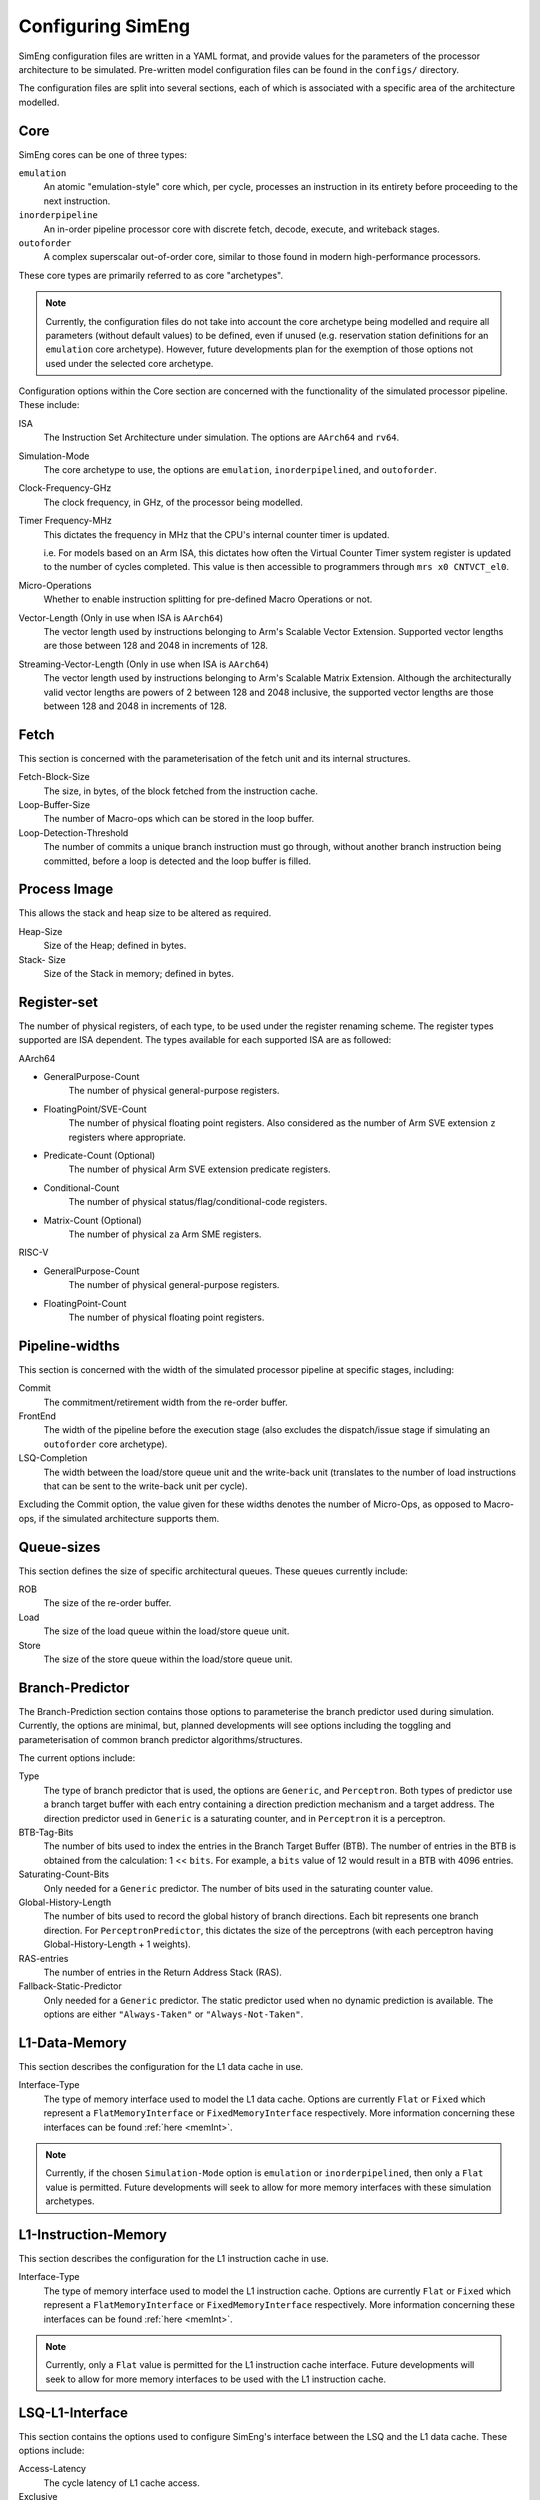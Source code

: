 .. _cnfSimEng:

Configuring SimEng
==================

SimEng configuration files are written in a YAML format, and provide values for the parameters of the processor architecture to be simulated. Pre-written model configuration files can be found in the ``configs/`` directory.

The configuration files are split into several sections, each of which is associated with a specific area of the architecture modelled.

.. _core:

Core
----

SimEng cores can be one of three types: 

``emulation``
    An atomic "emulation-style" core which, per cycle, processes an instruction in its entirety before proceeding to the next instruction.

``inorderpipeline``
    An in-order pipeline processor core with discrete fetch, decode, execute, and writeback stages.

``outoforder``
    A complex superscalar out-of-order core, similar to those found in modern high-performance processors.

These core types are primarily referred to as core "archetypes".

.. Note:: Currently, the configuration files do not take into account the core archetype being modelled and require all parameters (without default values) to be defined, even if unused (e.g. reservation station definitions for an ``emulation`` core archetype). However, future developments plan for the exemption of those options not used under the selected core archetype.

Configuration options within the Core section are concerned with the functionality of the simulated processor pipeline. These include:

ISA
    The Instruction Set Architecture under simulation. The options are ``AArch64`` and ``rv64``.

Simulation-Mode
    The core archetype to use, the options are ``emulation``, ``inorderpipelined``, and ``outoforder``.

Clock-Frequency-GHz
    The clock frequency, in GHz, of the processor being modelled.

Timer Frequency-MHz
    This dictates the frequency in MHz that the CPU's internal counter timer is updated. 

    i.e. For models based on an Arm ISA, this dictates how often the Virtual Counter Timer system register is updated to the number of cycles completed. This value is then accessible to programmers through ``mrs x0 CNTVCT_el0``.

Micro-Operations
    Whether to enable instruction splitting for pre-defined Macro Operations or not.

Vector-Length (Only in use when ISA is ``AArch64``)
    The vector length used by instructions belonging to Arm's Scalable Vector Extension. Supported vector lengths are those between 128 and 2048 in increments of 128.

Streaming-Vector-Length (Only in use when ISA is ``AArch64``)
    The vector length used by instructions belonging to Arm's Scalable Matrix Extension. Although the architecturally valid vector lengths are powers of 2 between 128 and 2048 inclusive, the supported vector lengths are those between 128 and 2048 in increments of 128.

Fetch
-----

This section is concerned with the parameterisation of the fetch unit and its internal structures.

Fetch-Block-Size
    The size, in bytes, of the block fetched from the instruction cache.

Loop-Buffer-Size
    The number of Macro-ops which can be stored in the loop buffer.

Loop-Detection-Threshold
    The number of commits a unique branch instruction must go through, without another branch instruction being committed, before a loop is detected and the loop buffer is filled.

Process Image
-------------

This allows the stack and heap size to be altered as required.

Heap-Size
    Size of the Heap; defined in bytes.

Stack- Size 
    Size of the Stack in memory; defined in bytes.

Register-set
------------

The number of physical registers, of each type, to be used under the register renaming scheme. The register types supported are ISA dependent. The types available for each supported ISA are as followed:

AArch64

- GeneralPurpose-Count
    The number of physical general-purpose registers.

- FloatingPoint/SVE-Count
    The number of physical floating point registers. Also considered as the number of Arm SVE extension ``z`` registers where appropriate.

- Predicate-Count (Optional)
    The number of physical Arm SVE extension predicate registers.

- Conditional-Count
    The number of physical status/flag/conditional-code registers.

- Matrix-Count (Optional)
    The number of physical ``za`` Arm SME registers.

RISC-V

- GeneralPurpose-Count
    The number of physical general-purpose registers.

- FloatingPoint-Count
    The number of physical floating point registers.

Pipeline-widths
---------------

This section is concerned with the width of the simulated processor pipeline at specific stages, including:

Commit
    The commitment/retirement width from the re-order buffer.

FrontEnd
    The width of the pipeline before the execution stage (also excludes the dispatch/issue stage if simulating an ``outoforder`` core archetype).

LSQ-Completion
    The width between the load/store queue unit and the write-back unit (translates to the number of load instructions that can be sent to the write-back unit per cycle).

Excluding the Commit option, the value given for these widths denotes the number of Micro-Ops, as opposed to Macro-ops, if the simulated architecture supports them.

Queue-sizes
-----------

This section defines the size of specific architectural queues. These queues currently include:

ROB
    The size of the re-order buffer.

Load
    The size of the load queue within the load/store queue unit.

Store
    The size of the store queue within the load/store queue unit.


Branch-Predictor
----------------

The Branch-Prediction section contains those options to parameterise the branch predictor used during simulation. Currently, the options are minimal, but, planned developments will see options including the toggling and parameterisation of common branch predictor algorithms/structures.

The current options include:

Type
    The type of branch predictor that is used, the options are ``Generic``, and ``Perceptron``.  Both types of predictor use a branch target buffer with each entry containing a direction prediction mechanism and a target address.  The direction predictor used in ``Generic`` is a saturating counter, and in ``Perceptron`` it is a perceptron.

BTB-Tag-Bits
        The number of bits used to index the entries in the Branch Target Buffer (BTB). The number of entries in the BTB is obtained from the calculation: 1 << ``bits``. For example, a ``bits`` value of 12 would result in a BTB with 4096 entries.

Saturating-Count-Bits
    Only needed for a ``Generic`` predictor.  The number of bits used in the saturating counter value.

Global-History-Length
    The number of bits used to record the global history of branch directions. Each bit represents one branch direction.  For ``PerceptronPredictor``, this dictates the size of the perceptrons (with each perceptron having Global-History-Length + 1 weights).

RAS-entries
    The number of entries in the Return Address Stack (RAS).

Fallback-Static-Predictor
    Only needed for a ``Generic`` predictor.  The static predictor used when no dynamic prediction is available. The options are either ``"Always-Taken"`` or ``"Always-Not-Taken"``.

.. _l1dcnf:

L1-Data-Memory
--------------

This section describes the configuration for the L1 data cache in use.

Interface-Type
    The type of memory interface used to model the L1 data cache. Options are currently ``Flat`` or ``Fixed`` which represent a ``FlatMemoryInterface`` or ``FixedMemoryInterface`` respectively. More information concerning these interfaces can be found :ref:`here <memInt>`.

.. Note:: Currently, if the chosen ``Simulation-Mode`` option is ``emulation`` or ``inorderpipelined``, then only a ``Flat`` value is permitted. Future developments will seek to allow for more memory interfaces with these simulation archetypes.

.. _l1icnf:

L1-Instruction-Memory
---------------------

This section describes the configuration for the L1 instruction cache in use.

Interface-Type
    The type of memory interface used to model the L1 instruction cache. Options are currently ``Flat`` or ``Fixed`` which represent a ``FlatMemoryInterface`` or ``FixedMemoryInterface`` respectively. More information concerning these interfaces can be found :ref:`here <memInt>`.

.. Note:: Currently, only a ``Flat`` value is permitted for the L1 instruction cache interface. Future developments will seek to allow for more memory interfaces to be used with the L1 instruction cache.

LSQ-L1-Interface
----------------

This section contains the options used to configure SimEng's interface between the LSQ and the L1 data cache. These options include:

Access-Latency
    The cycle latency of L1 cache access.

Exclusive
    If set to true, only one type of memory access (read or write) can be performed per cycle.

Load-Bandwidth
    The number of bytes permitted to be loaded per cycle.

Store-Bandwidth
    The number of bytes permitted to be stored per cycle.

Permitted-Requests-Per-Cycle
    The number of load and store requests permitted per cycle.

Permitted-Loads-Per-Cycle
    The number of load requests permitted per cycle.

Permitted-Stores-Per-Cycle
    The number of store requests permitted per cycle.

.. _execution-ports:

Ports
-----

Within this section, execution unit port definitions are constructed. Each port is defined with a name and a set of instruction groups/opcodes it supports. The instruction groups/opcodes are architecture-dependent, but, the available AArch64 instruction groups/opcodes can be found :ref:`here <aarch64-instruction-groups>` and for RISC-V, can be found :ref:`here <riscv-instruction-groups>`.

To define a port, the following structure must be adhered to:

.. code-block:: text

    0:
      Portname: <port_name>
      Instruction-Group-Support:
      - <instruction_group>
      - ...
      - <instruction_group>
      Instruction-Opcode-Support:
      - <instruction_opcode>
      - ...
      - <instruction_opcode>
    ...
    N-1:
      Portname: <port_name>
      Instruction-Group-Support:
      - <instruction_group>
      - ...
      - <instruction_group>
      Instruction-Opcode-Support:
      - <instruction_opcode>
      - ...
      - <instruction_opcode>

With N as the number of execution ports.

Reservation-Stations
--------------------

The relationships between reservation stations and the execution ports, i.e. which reservation stations map to which execution ports, are defined in this section. The configuration of each reservation station contains a size value, a dispatch rate value, and a set of port names, previously defined in the Ports section. 

The following structure must be adhered to when defining a reservation station:

.. code-block:: text

    0:
      Size: <number_of_entries>
      Dispatch-Rate: <number_of_permitted_dispatches_per_cycle>
      Ports:
      - <port_name>
      - ...
      - <port_name>
    ...
    N-1:
        Size: <number_of_entries>
        Dispatch-Rate: <number_of_permitted_dispatches_per_cycle>
        Ports:
        - <port_name>
        - ...
        - <port_name>

With N as the number of reservation stations. Each execution port must be mapped to a reservation station.


Execution-Units
---------------

An execution unit can be configured to optionally include an internal pipeline and a set of instruction groups for :ref:`operation blocking <operation-blocking>`. The instruction groups referenced here are the same as those used in the Ports section.

The following structure must be adhered to when defining an execution unit:

.. code-block:: text

    0:
      Pipelined: <True/False>
      Blocking-Groups:
      - <instruction_group>
      - ...
      - <instruction_group>
    ...
    N-1:
        Pipelined: <True/False>
        Blocking-Groups:
        - <instruction_group>
        - ...
        - <instruction_group>

With N as the number of execution units. The number of execution units should be equivalent to the number of execution ports.

**Note**, the indexing used in both the Ports and Execution-Units sections provide a relationship mapping, the 0th execution port maps to the 0th execution unit.

.. _config-latencies:

Latencies
---------

The execution latency and throughput can be configured under the Latencies section. A latency/throughput pair can be defined for a set of instruction groups/opcodes, the groups/opcodes available are the same as the set discussed in the Ports section.

The execution latency defines the total number of cycles an instruction will spend in an execution unit. The throughput is how many cycles an instruction will block another instruction entering the execution unit. In non-pipelined execution units, the throughput is equal to the latency.

The following structure must be adhered to when defining group latencies:

.. code-block:: text

    0:
      Instruction-Groups:
      - <instruction_group>
      - ...
      - <instruction_group>
      Instruction-Opcodes:
      - <instruction_opcode>
      - ...
      - <instruction_opcode>
      Execution-Latency: <number_of_cycles>
      Execution-Throughput: <number_of_cycles>
    ...
    N-1:
      Instruction-Groups:
      - <instruction_group>
      - ...
      - <instruction_group>
      Instruction-Opcodes:
      - <instruction_opcode>
      - ...
      - <instruction_opcode>
      Execution-Latency: <number_of_cycles>
      Execution-Throughput: <number_of_cycles>

With N as the number of user-defined latency mappings. The default latencies, both execution and throughput, for those instruction groups not covered are 1.

**Note**, unlike other operations, the execution latency defined for load/store operations are triggered in the LoadStoreQueue as opposed to within the execution unit (more details :ref:`here <lsq-restrict>`).

.. _cpu-info:

CPU Info
--------
    This section contains information about the physical properties of the CPU.
    These fields are currently only used to generate a replica of the required Special Files directory structure.

Generate-Special-Dir
    Values are either `True` or `False`.
    Dictates whether or not SimEng should generate the Special-Files directory tree at runtime.
    If your code requires Special-Files but you wish to use your own / existing files from a real system, you will need to set this option to `False`.
    The files which are currently generated / supported in SimEng are:

        - `/proc/cpuinfo`
        - `/proc/stat`
        - `/sys/deviced/system/cpu/online`
        - `/sys/deviced/system/cpu/cpu{0..CoreCount}/topology/core_id`
        - `/sys/deviced/system/cpu/cpu{0..CoreCount}/topology/physical_package_id`

Special-File-Dir-Path
    Represented as a String; is the **absolute path**  to the root directory where the Special-Files will be generated *OR* where existing Special-Files are located.
    This is optional, and defaults to `SIMENG_BUILD_DIRECTORY/specialFiles`. The root directory must already exist.

Core-Count
    Defines the total number of Physical cores (Not including threads).

.. Note:: Max Core-Count currently supported is 1.

Socket-Count
    Defines the number of sockets used. Typically set to 1, but can be more for CPU's that support multi-socket implementations (i.e. ThunderX2).

.. Note:: Max Socket-Count currently supported is 1.
.. Note:: If Socket-Count is more than 1, Core-Count must reflect the number of physical cores per socket.

SMT
    Defines the number of threads present on each core.

.. Note:: Max SMT currently supported is 1.

The fields listed below are used to generate `/proc/cpuinfo`. Their values can be found there on a Linux system using the CPU being modelled. With each field is a description of the format required and an example value.

    - BogoMIPS : Float in format `x.00`, i.e. `200.00`
    - Features : String with values seperated with a space, i.e. `"fp asimd sha1 sha2 fphp"`
    - CPU-Implementer : Hex value represented as a string, i.e. `"0x46"`
    - CPU-Architecture : Integer, i.e. `8`
    - CPU-Variant : Hex value represented as a string, i.e. `"0x1"`
    - CPU-Part : Hex value represented as a string, i.e. `"0x001"`
    - CPU-Revision : Integer, i.e. `0`

.. Note:: If values are unknown then set equal to 0 in the correct format

Package-Count
    Used to generate `/sys/devices/system/cpu/cpu{0..Core-Count}/topology/{physical_package_id, core_id}` files.
    On each CPU the cores are split into packages. The number of packages used can be calculated by analysing the `physical_package_id` files on a Linux system using the CPU being modelled.

.. Note:: Core-Count must be wholly divisible by Package-Count.
.. Note:: Max Package-Count currently supported is 1.
